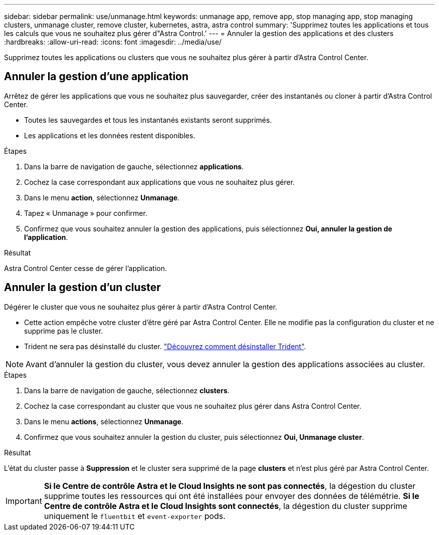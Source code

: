---
sidebar: sidebar 
permalink: use/unmanage.html 
keywords: unmanage app, remove app, stop managing app, stop managing clusters, unmanage cluster, remove cluster, kubernetes, astra, astra control 
summary: 'Supprimez toutes les applications et tous les calculs que vous ne souhaitez plus gérer d"Astra Control.' 
---
= Annuler la gestion des applications et des clusters
:hardbreaks:
:allow-uri-read: 
:icons: font
:imagesdir: ../media/use/


Supprimez toutes les applications ou clusters que vous ne souhaitez plus gérer à partir d'Astra Control Center.



== Annuler la gestion d'une application

Arrêtez de gérer les applications que vous ne souhaitez plus sauvegarder, créer des instantanés ou cloner à partir d'Astra Control Center.

* Toutes les sauvegardes et tous les instantanés existants seront supprimés.
* Les applications et les données restent disponibles.


.Étapes
. Dans la barre de navigation de gauche, sélectionnez *applications*.
. Cochez la case correspondant aux applications que vous ne souhaitez plus gérer.
. Dans le menu *action*, sélectionnez *Unmanage*.
. Tapez « Unmanage » pour confirmer.
. Confirmez que vous souhaitez annuler la gestion des applications, puis sélectionnez *Oui, annuler la gestion de l'application*.


.Résultat
Astra Control Center cesse de gérer l'application.



== Annuler la gestion d'un cluster

Dégérer le cluster que vous ne souhaitez plus gérer à partir d'Astra Control Center.

* Cette action empêche votre cluster d'être géré par Astra Control Center. Elle ne modifie pas la configuration du cluster et ne supprime pas le cluster.
* Trident ne sera pas désinstallé du cluster. https://docs.netapp.com/us-en/trident/trident-managing-k8s/uninstall-trident.html["Découvrez comment désinstaller Trident"^].



NOTE: Avant d'annuler la gestion du cluster, vous devez annuler la gestion des applications associées au cluster.

.Étapes
. Dans la barre de navigation de gauche, sélectionnez *clusters*.
. Cochez la case correspondant au cluster que vous ne souhaitez plus gérer dans Astra Control Center.
. Dans le menu *actions*, sélectionnez *Unmanage*.
. Confirmez que vous souhaitez annuler la gestion du cluster, puis sélectionnez *Oui, Unmanage cluster*.


.Résultat
L'état du cluster passe à *Suppression* et le cluster sera supprimé de la page *clusters* et n'est plus géré par Astra Control Center.


IMPORTANT: *Si le Centre de contrôle Astra et le Cloud Insights ne sont pas connectés*, la dégestion du cluster supprime toutes les ressources qui ont été installées pour envoyer des données de télémétrie. *Si le Centre de contrôle Astra et le Cloud Insights sont connectés*, la dégestion du cluster supprime uniquement le `fluentbit` et `event-exporter` pods.
